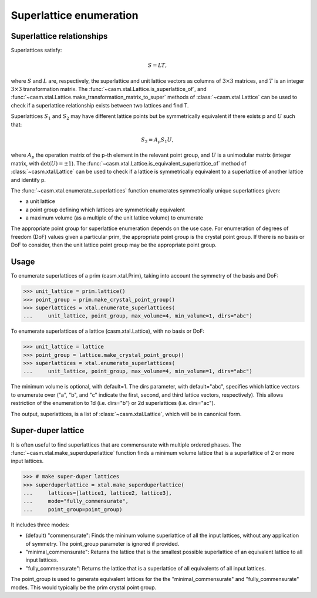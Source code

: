 Superlattice enumeration
========================

Superlattice relationships
--------------------------

Superlattices satisfy:

.. math::

    S = L T,

where :math:`S` and :math:`L` are, respectively, the superlattice and unit lattice vectors as columns of :math:`3 \times 3` matrices, and :math:`T` is an integer :math:`3 \times 3` transformation matrix. The :func:`~casm.xtal.Lattice.is_superlattice_of`, and :func:`~casm.xtal.Lattice.make_transformation_matrix_to_super` methods of :class:`~casm.xtal.Lattice` can be used to check if a superlattice relationship exists between two lattices and find T.

Superlattices :math:`S_1` and :math:`S_2` may have different lattice points but be symmetrically equivalent if there exists p and :math:`U` such that:

.. math::

    S_2 = A_p S_1 U,

where :math:`A_p` the operation matrix of the p-th element in the relevant point group, and :math:`U` is a unimodular matrix (integer matrix, with :math:`\det(U) = \pm 1`). The :func:`~casm.xtal.Lattice.is_equivalent_superlattice_of` method of :class:`~casm.xtal.Lattice` can be used to check if a lattice is symmetrically equivalent to a superlattice of another lattice and identify p.

The :func:`~casm.xtal.enumerate_superlattices` function enumerates symmetrically unique superlattices given:

- a unit lattice
- a point group defining which lattices are symmetrically equivalent
- a maximum volume (as a multiple of the unit lattice volume) to enumerate

The appropriate point group for superlattice enumeration depends on the use case. For enumeration of degrees of freedom (DoF) values given a particular prim, the appropriate point group is the crystal point group. If there is no basis or DoF to consider, then the unit lattice point group may be the appropriate point group.

Usage
-----

To enumerate superlattices of a prim (casm.xtal.Prim), taking into account the symmetry of the basis and DoF:

.. code-block:: Python

    >>> unit_lattice = prim.lattice()
    >>> point_group = prim.make_crystal_point_group()
    >>> superlattices = xtal.enumerate_superlattices(
    ...     unit_lattice, point_group, max_volume=4, min_volume=1, dirs="abc")

To enumerate superlattices of a lattice (casm.xtal.Lattice), with no basis or DoF:

.. code-block:: Python

    >>> unit_lattice = lattice
    >>> point_group = lattice.make_crystal_point_group()
    >>> superlattices = xtal.enumerate_superlattices(
    ...     unit_lattice, point_group, max_volume=4, min_volume=1, dirs="abc")

The minimum volume is optional, with default=1. The dirs parameter, with default="abc", specifies which lattice vectors to enumerate over ("a", "b", and "c" indicate the first, second, and third lattice vectors, respectively). This allows restriction of the enumeration to 1d (i.e. dirs="b") or 2d superlattices (i.e. dirs="ac").

The output, superlattices, is a list of :class:`~casm.xtal.Lattice`, which will be in canonical form.


Super-duper lattice
-------------------

It is often useful to find superlattices that are commensurate with multiple ordered phases. The :func:`~casm.xtal.make_superduperlattice` function finds a minimum volume lattice that is a superlattice of 2 or more input lattices.

.. code-block:: Python

    >>> # make super-duper lattices
    >>> superduperlattice = xtal.make_superduperlattice(
    ...     lattices=[lattice1, lattice2, lattice3],
    ...     mode="fully_commensurate",
    ...     point_group=point_group)

It includes three modes:

- (default) "commensurate": Finds the mininum volume superlattice of all the input lattices, without any application of symmetry. The point_group parameter is ignored if provided.
- "minimal_commensurate": Returns the lattice that is the smallest possible superlattice of an equivalent lattice to all input lattices.
- "fully_commensurate": Returns the lattice that is a superlattice of all equivalents of
  all input lattices.

The point_group is used to generate equivalent lattices for the the "minimal_commensurate" and
"fully_commensurate" modes. This would typically be the prim crystal point group.
